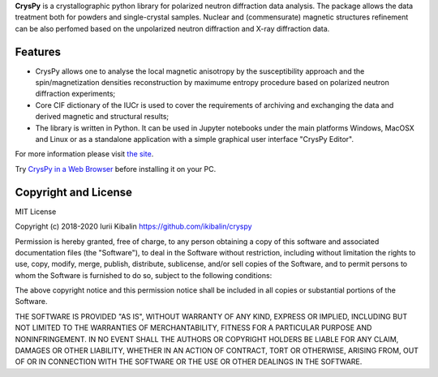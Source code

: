 **CrysPy** is a crystallographic python library for polarized neutron diffraction data analysis. 
The package allows the data treatment both for powders and single-crystal samples. Nuclear and (commensurate) magnetic structures refinement can be also perfomed based on the unpolarized neutron diffraction and X-ray diffraction data.

Features
--------
- CrysPy allows one to analyse the local magnetic anisotropy by the susceptibility approach  and the spin/magnetization densities reconstruction by maximume entropy procedure based on polarized neutron diffraction experiments;
- Core CIF dictionary of the  IUCr is used to cover the requirements of archiving and exchanging the data and derived magnetic and structural results;
- The library is written in Python. It can be used in Jupyter notebooks under the main platforms Windows, MacOSX and Linux or as a standalone application with a simple graphical user interface "CrysPy Editor".


For more information please visit `the site <https://sites.google.com/view/cryspy/main>`_. 

Try `CrysPy in a Web Browser <https://www.google.com/url?q=https%3A%2F%2Fmybinder.org%2Fv2%2Fgh%2Fikibalin%2Fcryspy_webapp%2FHEAD%3Furlpath%3Dvoila%252Frender%252Fcryspy_webapp.ipynb&sa=D&sntz=1&usg=AOvVaw3J-PERjuf-b-hp1OuoT4cK>`_ before installing it on your PC.

Copyright and License
---------------------

MIT License

Copyright (c) 2018-2020 Iurii Kibalin
https://github.com/ikibalin/cryspy

Permission is hereby granted, free of charge, to any person obtaining a copy
of this software and associated documentation files (the "Software"), to deal
in the Software without restriction, including without limitation the rights
to use, copy, modify, merge, publish, distribute, sublicense, and/or sell
copies of the Software, and to permit persons to whom the Software is
furnished to do so, subject to the following conditions:

The above copyright notice and this permission notice shall be included in all
copies or substantial portions of the Software.

THE SOFTWARE IS PROVIDED "AS IS", WITHOUT WARRANTY OF ANY KIND, EXPRESS OR
IMPLIED, INCLUDING BUT NOT LIMITED TO THE WARRANTIES OF MERCHANTABILITY,
FITNESS FOR A PARTICULAR PURPOSE AND NONINFRINGEMENT. IN NO EVENT SHALL THE
AUTHORS OR COPYRIGHT HOLDERS BE LIABLE FOR ANY CLAIM, DAMAGES OR OTHER
LIABILITY, WHETHER IN AN ACTION OF CONTRACT, TORT OR OTHERWISE, ARISING FROM,
OUT OF OR IN CONNECTION WITH THE SOFTWARE OR THE USE OR OTHER DEALINGS IN THE
SOFTWARE.


